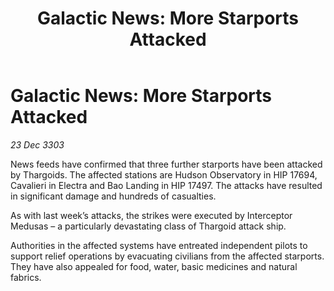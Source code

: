 :PROPERTIES:
:ID:       79cb439e-cac0-4045-b251-8f805f246b40
:END:
#+title: Galactic News: More Starports Attacked
#+filetags: :Thargoid:3303:galnet:

* Galactic News: More Starports Attacked

/23 Dec 3303/

News feeds have confirmed that three further starports have been attacked by Thargoids. The affected stations are Hudson Observatory in HIP 17694, Cavalieri in Electra and Bao Landing in HIP 17497. The attacks have resulted in significant damage and hundreds of casualties. 

As with last week’s attacks, the strikes were executed by Interceptor Medusas – a particularly devastating class of Thargoid attack ship. 

Authorities in the affected systems have entreated independent pilots to support relief operations by evacuating civilians from the affected starports. They have also appealed for food, water, basic medicines and natural fabrics.
